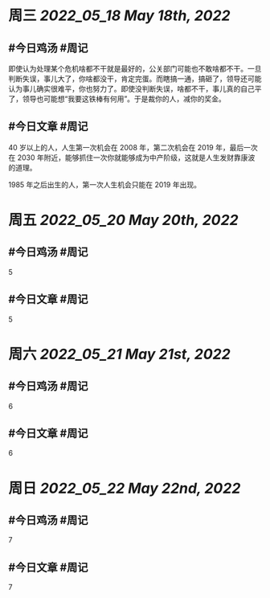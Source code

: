 #+类型: 2205
#+主页: [[归档202205]]

* 周三 [[2022_05_18]] [[May 18th, 2022]]
** #今日鸡汤 #周记

即使认为处理某个危机啥都不干就是最好的，公关部门可能也不敢啥都不干。一旦判断失误，事儿大了，你啥都没干，肯定完蛋。而瞎搞一通，搞砸了，领导还可能认为事儿确实很难平，你也努力了。即使没判断失误，啥都不干，事儿真的自己平了，领导也可能想“我要这铁棒有何用”。于是裁你的人，减你的奖金。

** #今日文章 #周记

40 岁以上的人，人生第一次机会在 2008 年，第二次机会在 2019 年，最后一次在 2030 年附近，能够抓住一次你就能够成为中产阶级，这就是人生发财靠康波的道理。

1985 年之后出生的人，第一次人生机会只能在 2019 年出现。

* 周五 [[2022_05_20]] [[May 20th, 2022]]
** #今日鸡汤 #周记

5

** #今日文章 #周记

5


* 周六 [[2022_05_21]] [[May 21st, 2022]]
** #今日鸡汤 #周记

6

** #今日文章 #周记

6


* 周日 [[2022_05_22]] [[May 22nd, 2022]]
** #今日鸡汤 #周记

7

** #今日文章 #周记

7

